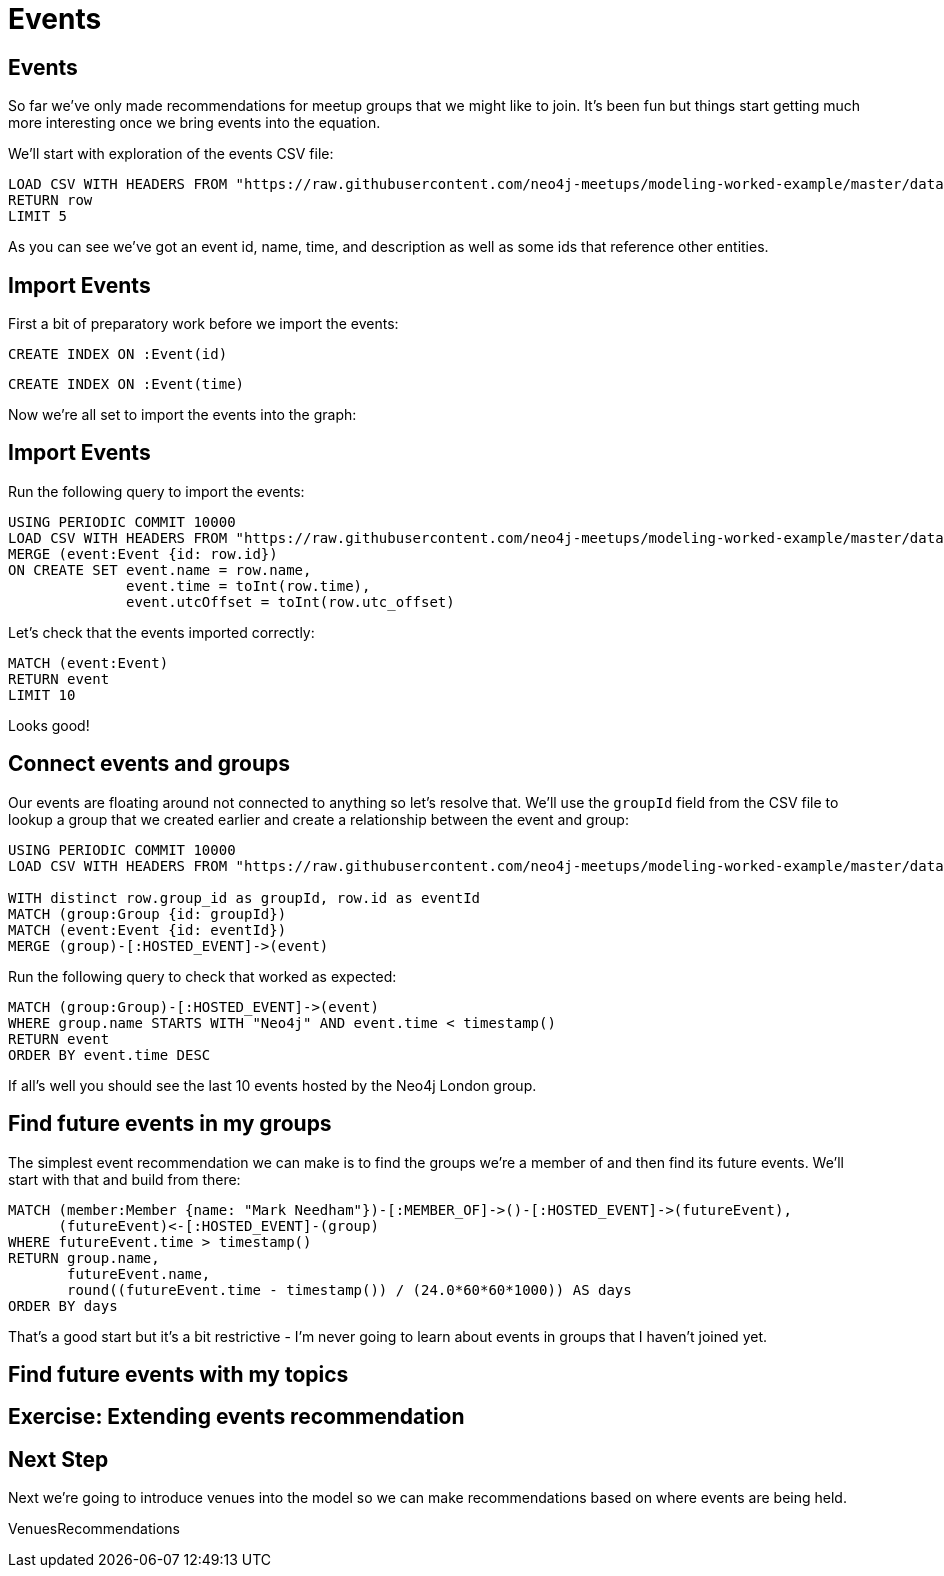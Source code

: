 = Events
:csv-url: https://raw.githubusercontent.com/neo4j-meetups/modeling-worked-example/master/data/
:icons: font

== Events

So far we've only made recommendations for meetup groups that we might like to join.
It's been fun but things start getting much more interesting once we bring events into the equation.

We'll start with exploration of the events CSV file:

[source,cypher,subs=attributes]
----
LOAD CSV WITH HEADERS FROM "{csv-url}events.csv" AS row
RETURN row
LIMIT 5
----

As you can see we've got an event id, name, time, and description as well as some ids that reference other entities.

== Import Events

First a bit of preparatory work before we import the events:

[source,cypher,subs=attributes]
----
CREATE INDEX ON :Event(id)
----

[source,cypher,subs=attributes]
----
CREATE INDEX ON :Event(time)
----

Now we're all set to import the events into the graph:

== Import Events

Run the following query to import the events:

[source,cypher,subs=attributes]
----
USING PERIODIC COMMIT 10000
LOAD CSV WITH HEADERS FROM "{csv-url}events.csv" AS row
MERGE (event:Event {id: row.id})
ON CREATE SET event.name = row.name,
              event.time = toInt(row.time),
              event.utcOffset = toInt(row.utc_offset)
----

Let's check that the events imported correctly:

[source,cypher,subs=attributes]
----
MATCH (event:Event)
RETURN event
LIMIT 10
----

Looks good!

== Connect events and groups

Our events are floating around not connected to anything so let's resolve that.
We'll use the `groupId` field from the CSV file to lookup a group that we created earlier and create a relationship between the event and group:

[source,cypher,subs=attributes]
----
USING PERIODIC COMMIT 10000
LOAD CSV WITH HEADERS FROM "{csv-url}events.csv" AS row

WITH distinct row.group_id as groupId, row.id as eventId
MATCH (group:Group {id: groupId})
MATCH (event:Event {id: eventId})
MERGE (group)-[:HOSTED_EVENT]->(event)
----

Run the following query to check that worked as expected:

[source,cypher,subs=attributes]
----
MATCH (group:Group)-[:HOSTED_EVENT]->(event)
WHERE group.name STARTS WITH "Neo4j" AND event.time < timestamp()
RETURN event
ORDER BY event.time DESC
----

If all's well you should see the last 10 events hosted by the Neo4j London group.

== Find future events in my groups

The simplest event recommendation we can make is to find the groups we’re a member of and then find its future events.
We'll start with that and build from there:

[source,cypher,subs=attributes]
----
MATCH (member:Member {name: "Mark Needham"})-[:MEMBER_OF]->()-[:HOSTED_EVENT]->(futureEvent),
      (futureEvent)<-[:HOSTED_EVENT]-(group)
WHERE futureEvent.time > timestamp()
RETURN group.name,
       futureEvent.name,
       round((futureEvent.time - timestamp()) / (24.0*60*60*1000)) AS days
ORDER BY days
----

That's a good start but it's a bit restrictive - I'm never going to learn about events in groups that I haven't joined yet.

== Find future events with my topics



== Exercise: Extending events recommendation



== Next Step

Next we're going to introduce venues into the model so we can make recommendations based on where events are being held.

pass:a[<a play-topic='{guides}/05_venues.html'>VenuesRecommendations</a>]
